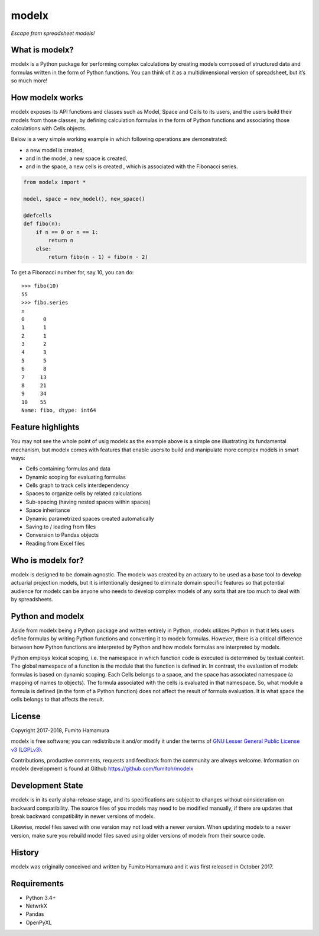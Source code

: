 modelx
======
*Escape from spreadsheet models!*

.. Overview Begin

What is modelx?
---------------
modelx is a Python package for performing complex calculations by creating
models composed of structured data and formulas written in the form of Python
functions. You can think of it as a multidimensional
version of spreadsheet, but it’s so much more!

How modelx works
----------------
modelx exposes its API functions and classes such as Model, Space and Cells to
its users, and the users build their models from those classes, by defining
calculation formulas in the form of Python functions and associating those
calculations with Cells objects.

Below is a very simple working example in which following operations are
demonstrated:

- a new model is created,
- and in the model, a new space is created,
- and in the space, a new cells is created , which is associated with the
  Fibonacci series.

.. code-block:: python

    from modelx import *

    model, space = new_model(), new_space()

    @defcells
    def fibo(n):
        if n == 0 or n == 1:
            return n
        else:
            return fibo(n - 1) + fibo(n - 2)

To get a Fibonacci number for, say 10, you can do::

    >>> fibo(10)
    55
    >>> fibo.series
    n
    0      0
    1      1
    2      1
    3      2
    4      3
    5      5
    6      8
    7     13
    8     21
    9     34
    10    55
    Name: fibo, dtype: int64


Feature highlights
------------------
You may not see the whole point of usig modelx as the example above is
a simple one illustrating its fundamental mechanism, but
modelx comes with features that enable users to build and manipulate
more complex models in smart ways:

- Cells containing formulas and data
- Dynamic scoping for evaluating formulas
- Cells graph to track cells interdependency
- Spaces to organize cells by related calculations
- Sub-spacing (having nested spaces within spaces)
- Space inheritance
- Dynamic parametrized spaces created automatically
- Saving to / loading from files
- Conversion to Pandas objects
- Reading from Excel files

Who is modelx for?
------------------
modelx is designed to be domain agnostic.
The modelx was created by an actuary to be used as a base tool to develop
actuarial projection models,
but it is intentionally designed to eliminate domain specific features
so that potential audience for modelx can be anyone who needs to develop
complex models of any sorts that are too much to deal with by spreadsheets.


Python and modelx
-----------------
Aside from modelx being a Python package and written entirely in Python,
modelx utilizes Python in that it lets users define formulas by writing
Python functions and converting it to modelx formulas.
However, there is a critical difference between how Python functions are
interpreted by Python and how modelx formulas are interpreted by modelx.

Python employs lexical scoping, i.e. the namespace in which function code is
executed is determined by textual context. The global namespace of a
function is the module that the function is defined in.
In contrast, the evaluation of modelx formulas is based on dynamic scoping.
Each Cells belongs to a space, and the space has associated namespace (a mapping
of names to objects). The formula associated with the cells is
evaluated in that namespace. So, what module a formula is defined (in the
form of a Python function) does not affect the result of formula evaluation.
It is what space the cells belongs to that affects the result.


License
-------
Copyright 2017-2018, Fumito Hamamura

modelx is free software; you can redistribute it and/or
modify it under the terms of
`GNU Lesser General Public License v3 (LGPLv3)
<https://github.com/fumitoh/modelx/blob/master/LICENSE.LESSER.txt>`_.

Contributions, productive comments, requests and feedback from the community
are always welcome. Information on modelx development is found at Github
https://github.com/fumitoh/modelx


Development State
-----------------
modelx is in its early alpha-release stage, and its specifications are
subject to changes without consideration on backward compatibility.
The source files of you models may need to be modified manually,
if there are updates that break backward compatibility in newer versions
of modelx.

Likewise, model files saved with one version may not load with a newer version.
When updating modelx to a newer version,
make sure you rebuild model files saved using older versions of modelx
from their source code.


History
-------
modelx was originally conceived and written by Fumito Hamamura
and it was first released in October 2017.

.. Overview End


Requirements
------------
* Python 3.4+
* NetwrkX
* Pandas
* OpenPyXL
